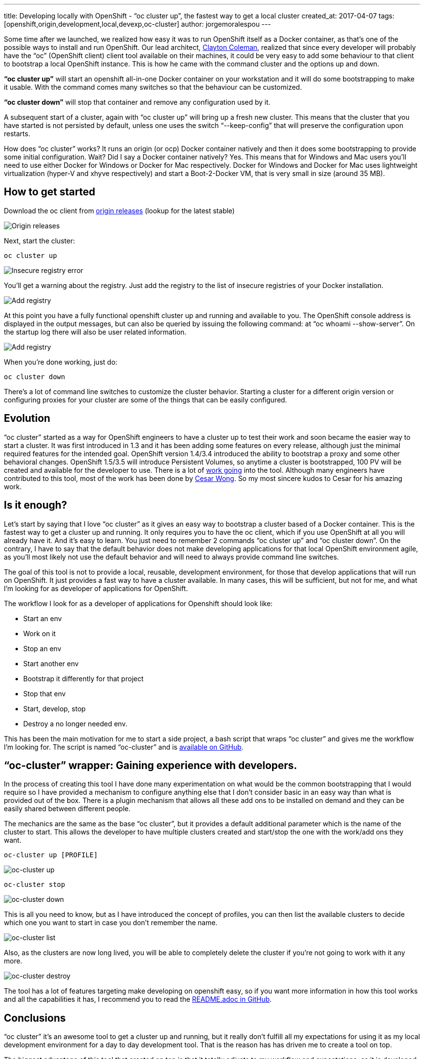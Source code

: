 ---
title: Developing locally with OpenShift - “oc cluster up”, the fastest way to get a local cluster
created_at: 2017-04-07
tags: [openshift,origin,development,local,devexp,oc-cluster]
author: jorgemoralespou
---

Some time after we launched, we realized how easy it was to run OpenShift itself as a Docker container, as that’s one of the possible ways to install and run OpenShift. Our lead architect, link:https://github.com/smarterclayton/[Clayton Coleman], realized that since every developer will probably have the “oc” (OpenShift client) client tool available on their machines, it could be very easy to add some behaviour to that client to bootstrap a local OpenShift instance. This is how he came with the command cluster and the options up and down.

*“oc cluster up”* will start an openshift all-in-one Docker container on your workstation and it will do some bootstrapping to make it usable. With the command comes many switches so that the behaviour can be customized.

*“oc cluster down”* will stop that container and remove any configuration used by it.

A subsequent start of a cluster, again with “oc cluster up” will bring up a fresh new cluster. This means that the cluster that you have started is not persisted by default, unless one uses the switch “--keep-config” that will preserve the configuration upon restarts.

How does “oc cluster” works? It runs an origin (or ocp) Docker container natively and then it does some bootstrapping to provide some initial configuration. Wait? Did I say a Docker container natively? Yes. This means that for Windows and Mac users you’ll need to use either Docker for Windows or Docker for Mac respectively. Docker for Windows and Docker for Mac uses lightweight virtualization (hyper-V and xhyve respectively) and start a Boot-2-Docker VM, that is very small in size (around 35 MB).

== How to get started
Download the oc client from link:https://github.com/openshift/origin/releases[origin releases] (lookup for the latest stable)

image::/images/posts/developing_locally_openshift/origin_releases.png[Origin releases]

Next, start the cluster:

[source,bash]
----
oc cluster up
----

image::/images/posts/developing_locally_openshift/insecure_registry_error.png[Insecure registry error]

You’ll get a warning about the registry. Just add the registry to the list of insecure registries of your Docker installation.

image::/images/posts/developing_locally_openshift/add_registry.png[Add registry]

At this point you have a fully functional openshift cluster up and running and available to you. The OpenShift console address is displayed in the output messages, but can also be queried by issuing the following command: at “oc whoami --show-server”. On the startup log there will also be user related information.

image::/images/posts/developing_locally_openshift/cluster_started.png[Add registry]

When you’re done working, just do:

[source,bash]
----
oc cluster down
----

There’s a lot of command line switches to customize the cluster behavior. Starting a cluster for a different origin version or configuring proxies for your cluster are some of the things that can be easily configured.

== Evolution
“oc cluster” started as a way for OpenShift engineers to have a cluster up to test their work and soon became the easier way to start a cluster. It was first introduced in 1.3 and it has been adding some features on every release, although just the minimal required features for the intended goal. OpenShift version 1.4/3.4 introduced the ability to bootstrap a proxy and some other behavioral changes. OpenShift 1.5/3.5 will introduce Persistent Volumes, so anytime a cluster is bootstrapped, 100 PV will be created and available for the developer to use.
There is a lot of link:https://github.com/openshift/origin/issues?utf8=%E2%9C%93&q=is%3Aissue%20is%3Aopen%20in%3Atitle%20%22oc%20cluster%22%20[work going] into the tool.
Although many engineers have contributed to this tool, most of the work has been done by link:https://github.com/csrwng/[Cesar Wong]. So my most sincere kudos to Cesar for his amazing work.

== Is it enough?
Let’s start by saying that I love “oc cluster” as it gives an easy way to bootstrap a cluster based of a Docker container. This is the fastest way to get a cluster up and running. It only requires you to have the oc client, which if you use OpenShift at all you will already have it. And it’s easy to learn. You just need to remember 2 commands “oc cluster up” and “oc cluster down”.
On the contrary, I have to say that the default behavior does not make developing applications for that local OpenShift environment agile, as you’ll most likely not use the default behavior and will need to always provide command line switches.

The goal of this tool is not to provide a local, reusable, development environment, for those that develop applications that will run on OpenShift. It just provides a fast way to have a cluster available. In many cases, this will be sufficient, but not for me, and what I’m looking for as developer of applications for OpenShift.

The workflow I look for as a developer of applications for Openshift should look like:

* Start an env
* Work on it
* Stop an env
* Start another env
* Bootstrap it differently for that project
* Stop that env
* Start, develop, stop
* Destroy a no longer needed env.

This has been the main motivation for me to start a side project, a bash script that wraps “oc cluster” and gives me the workflow I’m looking for. The script is named “oc-cluster” and is link:https://github.com/openshift-evangelists/oc-cluster-wrapper[available on GitHub].

== “oc-cluster” wrapper: Gaining experience with developers.

In the process of creating this tool I have done many experimentation on what would be the common bootstrapping that I would require so I have provided a mechanism to configure anything else that I don’t consider basic in an easy way than what is provided out of the box. There is a plugin mechanism that allows all these add ons to be installed on demand and they can be easily shared between different people.

The mechanics are the same as the base “oc cluster”, but it provides a default additional parameter which is the name of the cluster to start. This allows the developer to have multiple clusters created and start/stop the one with the work/add ons they want.

[source,bash]
----
oc-cluster up [PROFILE]
----

image::/images/posts/developing_locally_openshift/oc-cluster_up.png[oc-cluster up]

[source,bash]
----
oc-cluster stop
----

image::/images/posts/developing_locally_openshift/oc-cluster_down.png[oc-cluster down]

This is all you need to know, but as I have introduced the concept of profiles, you can then list the available clusters to decide which one you want to start in case you don’t remember the name.

image::/images/posts/developing_locally_openshift/oc-cluster_list.png[oc-cluster list]

Also, as the clusters are now long lived, you will be able to completely delete the cluster if you’re not going to work with it any more.

image::/images/posts/developing_locally_openshift/oc-cluster_destroy.png[oc-cluster destroy]

The tool has a lot of features targeting make developing on openshift easy, so if you want more information in how this tool works and all the capabilities it has, I recommend you to read the link:https://github.com/openshift-evangelists/oc-cluster-wrapper/blob/master/README.adoc[README.adoc in GitHub].

== Conclusions
“oc cluster” it’s an awesome tool to get a cluster up and running, but it really don’t fulfill all my expectations for using it as my local development environment for a day to day development tool. That is the reason has has driven me to create a tool on top.

The biggest advantage of this tool that created on top is that it totally adjusts to my workflow and expectations, as it is developed by me ;-), and it’s developed in my free time. Windows is not supported as bash does not run there natively.
There’s an alternative to this script, written by link:https://github.com/GrahamDumpleton[Graham Dumpleton], written in Python, which supports Windows as well as MacOS X and Linux, called link:https://github.com/getwarped/powershift-cluster[Powershift].

This side project has been mainly developed to make my daily life easier, but by sharing it, I’ve been collecting a big understanding on what users would expect when working with OpenShift locally, either for development or for any other purpose, like demos or even evangelism.
All this feedback is being constantly shared with the people working on “oc cluster” and “minishift”, to make continuously improve these tools, as these are officially provided by Red Hat.

What’s *minishift*? *minishift* is the definitive tool for local OpenShift for development. If you want to know more, don’t forget to read the final blog in this series.
